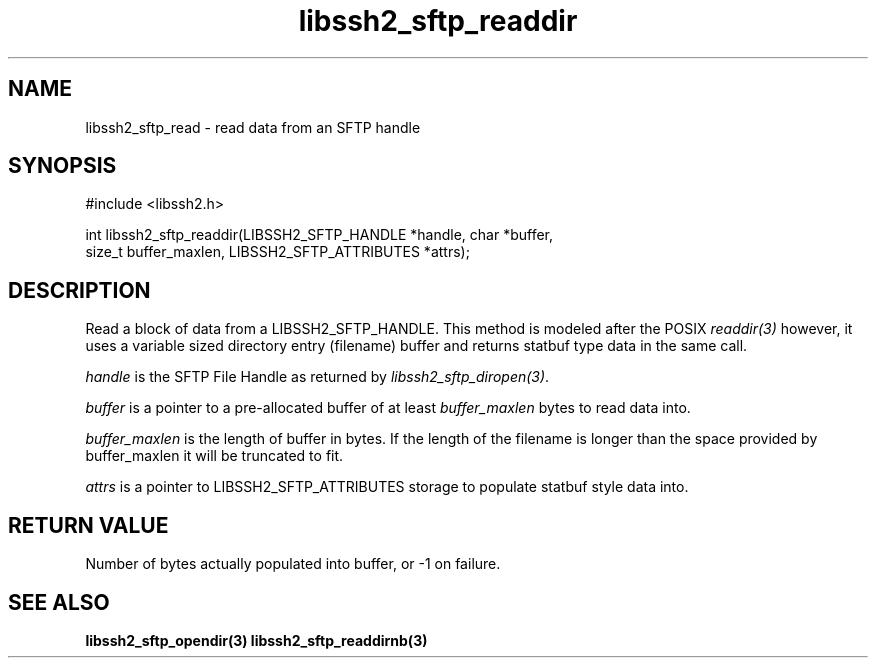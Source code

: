 .\" $Id: libssh2_sftp_readdir.3,v 1.1 2007/04/21 18:07:17 jehousley Exp $
.\"
.TH libssh2_sftp_readdir 3 "16 Apr 2007" "libssh2 0.15" "libssh2 manual"
.SH NAME
libssh2_sftp_read - read data from an SFTP handle
.SH SYNOPSIS
#include <libssh2.h>

int libssh2_sftp_readdir(LIBSSH2_SFTP_HANDLE *handle, char *buffer, 
                         size_t buffer_maxlen, LIBSSH2_SFTP_ATTRIBUTES *attrs);

.SH DESCRIPTION
Read a block of data from a LIBSSH2_SFTP_HANDLE. This method is modeled 
after the POSIX \fIreaddir(3)\fP however, it uses a variable sized directory 
entry (filename) buffer and returns statbuf type data in the same call.

\fIhandle\fP is the SFTP File Handle as returned by 
\fIlibssh2_sftp_diropen(3)\fP.

\fIbuffer\fP is a pointer to a pre-allocated buffer of at least
\fIbuffer_maxlen\fP bytes to read data into.

\fIbuffer_maxlen\fP is the length of buffer in bytes. If the length of the 
filename is longer than the space provided by buffer_maxlen it will be 
truncated to fit.

\fIattrs\fP is a pointer to LIBSSH2_SFTP_ATTRIBUTES storage to populate 
statbuf style data into.

.SH RETURN VALUE
Number of bytes actually populated into buffer, or -1 on failure.
.SH "SEE ALSO"
.BR libssh2_sftp_opendir(3)
.BR libssh2_sftp_readdirnb(3)

